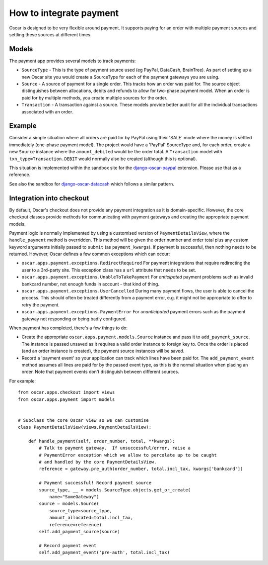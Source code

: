 ========================
How to integrate payment
========================

Oscar is designed to be very flexible around payment.  It supports paying for an
order with multiple payment sources and settling these sources at different
times.

Models
------

The payment app provides several models to track payments:

* ``SourceType`` - This is the type of payment source used (eg PayPal, DataCash, BrainTree).  As part of setting up
  a new Oscar site you would create a SourceType for each of the payment
  gateways you are using.
* ``Source`` - A source of payment for a single order.  This tracks how an order
  was paid for.  The source object distinguishes between allocations, debits and
  refunds to allow for two-phase payment model.  When an order is paid for by
  multiple methods, you create multiple sources for the order.
* ``Transaction`` - A transaction against a source.  These models provide better
  audit for all the individual transactions associated with an order.

Example
-------

Consider a simple situation where all orders are paid for by PayPal using their
'SALE' mode where the money is settled immediately (one-phase payment model).
The project would have a 'PayPal' SourceType and, for each order, create a new
``Source`` instance where the ``amount_debited`` would be the order total.  A
``Transaction`` model with ``txn_type=Transaction.DEBIT`` would normally also be
created (although this is optional).

This situation is implemented within the sandbox site for the
django-oscar-paypal_ extension.  Please use that as a reference.

See also the sandbox for django-oscar-datacash_ which follows a similar pattern.


.. _django-oscar-paypal: https://github.com/django-oscar/django-oscar-paypal/tree/master/sandbox
.. _django-oscar-datacash: https://github.com/django-oscar/django-oscar-datacash/tree/master/sandbox

Integration into checkout
-------------------------

By default, Oscar's checkout does not provide any payment integration as it is
domain-specific.  However, the core checkout classes  provide methods for
communicating with payment gateways and creating the appropriate payment models.

Payment logic is normally implemented by using a customised version of
``PaymentDetailsView``, where the ``handle_payment`` method is overridden.  This
method will be given the order number and order total plus any custom keyword
arguments initially passed to ``submit`` (as ``payment_kwargs``).  If payment is
successful, then nothing needs to be returned.  However, Oscar defines a few
common exceptions which can occur:

* ``oscar.apps.payment.exceptions.RedirectRequired``  For payment integrations
  that require redirecting the user to a 3rd-party site.  This exception class
  has a ``url`` attribute that needs to be set.

* ``oscar.apps.payment.exceptions.UnableToTakePayment`` For *anticipated* payment
  problems such as invalid bankcard number, not enough funds in account - that kind
  of thing.

* ``oscar.apps.payment.exceptions.UserCancelled`` During many payment flows,
  the user is able to cancel the process. This should often be treated
  differently from a payment error, e.g. it might not be appropriate to offer
  to retry the payment.

* ``oscar.apps.payment.exceptions.PaymentError``  For *unanticipated* payment
  errors such as the payment gateway not responding or being badly configured.

When payment has completed, there's a few things to do:

* Create the appropriate ``oscar.apps.payment.models.Source`` instance and pass
  it to ``add_payment_source``.  The instance is passed unsaved as it requires a
  valid order instance to foreign key to.  Once the order is placed (and an
  order instance is created), the payment source instances will be saved.

* Record a 'payment event' so your application can track which lines have been
  paid for.  The ``add_payment_event`` method assumes all lines are paid for by
  the passed event type, as this is the normal situation when placing an order.
  Note that payment events don't distinguish between different sources.

For example::

    from oscar.apps.checkout import views
    from oscar.apps.payment import models


    # Subclass the core Oscar view so we can customise
    class PaymentDetailsView(views.PaymentDetailsView):

        def handle_payment(self, order_number, total, **kwargs):
            # Talk to payment gateway.  If unsuccessful/error, raise a
            # PaymentError exception which we allow to percolate up to be caught
            # and handled by the core PaymentDetailsView.
            reference = gateway.pre_auth(order_number, total.incl_tax, kwargs['bankcard'])

            # Payment successful! Record payment source
            source_type, __ = models.SourceType.objects.get_or_create(
                name="SomeGateway")
            source = models.Source(
                source_type=source_type,
                amount_allocated=total.incl_tax,
                reference=reference)
            self.add_payment_source(source)

            # Record payment event
            self.add_payment_event('pre-auth', total.incl_tax)
